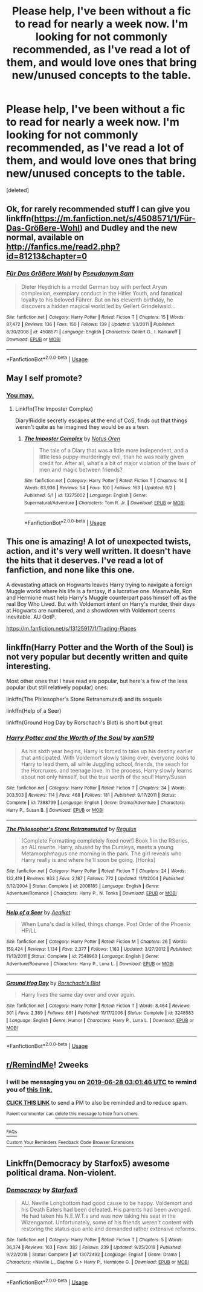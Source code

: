 #+TITLE: Please help, I've been without a fic to read for nearly a week now. I'm looking for not commonly recommended, as I've read a lot of them, and would love ones that bring new/unused concepts to the table.

* Please help, I've been without a fic to read for nearly a week now. I'm looking for not commonly recommended, as I've read a lot of them, and would love ones that bring new/unused concepts to the table.
:PROPERTIES:
:Score: 7
:DateUnix: 1560425231.0
:DateShort: 2019-Jun-13
:FlairText: Request
:END:
[deleted]


** Ok, for rarely recommended stuff I can give you linkffn([[https://m.fanfiction.net/s/4508571/1/F%C3%BCr-Das-Gr%C3%B6%C3%9Fere-Wohl][https://m.fanfiction.net/s/4508571/1/Für-Das-Größere-Wohl]]) and Dudley and the new normal, available on [[http://fanfics.me/read2.php?id=81213&chapter=0]]
:PROPERTIES:
:Author: natus92
:Score: 4
:DateUnix: 1560439329.0
:DateShort: 2019-Jun-13
:END:

*** [[https://www.fanfiction.net/s/4508571/1/][*/Für Das Größere Wohl/*]] by [[https://www.fanfiction.net/u/1496641/Pseudonym-Sam][/Pseudonym Sam/]]

#+begin_quote
  Dieter Heydrich is a model German boy with perfect Aryan complexion, exemplary conduct in the Hitler Youth, and fanatical loyalty to his beloved Führer. But on his eleventh birthday, he discovers a hidden magical world led by Gellert Grindelwald...
#+end_quote

^{/Site/:} ^{fanfiction.net} ^{*|*} ^{/Category/:} ^{Harry} ^{Potter} ^{*|*} ^{/Rated/:} ^{Fiction} ^{T} ^{*|*} ^{/Chapters/:} ^{15} ^{*|*} ^{/Words/:} ^{87,472} ^{*|*} ^{/Reviews/:} ^{136} ^{*|*} ^{/Favs/:} ^{150} ^{*|*} ^{/Follows/:} ^{139} ^{*|*} ^{/Updated/:} ^{1/3/2011} ^{*|*} ^{/Published/:} ^{8/30/2008} ^{*|*} ^{/id/:} ^{4508571} ^{*|*} ^{/Language/:} ^{English} ^{*|*} ^{/Characters/:} ^{Gellert} ^{G.,} ^{I.} ^{Karkaroff} ^{*|*} ^{/Download/:} ^{[[http://www.ff2ebook.com/old/ffn-bot/index.php?id=4508571&source=ff&filetype=epub][EPUB]]} ^{or} ^{[[http://www.ff2ebook.com/old/ffn-bot/index.php?id=4508571&source=ff&filetype=mobi][MOBI]]}

--------------

*FanfictionBot*^{2.0.0-beta} | [[https://github.com/tusing/reddit-ffn-bot/wiki/Usage][Usage]]
:PROPERTIES:
:Author: FanfictionBot
:Score: 1
:DateUnix: 1560439338.0
:DateShort: 2019-Jun-13
:END:


** May I self promote?
:PROPERTIES:
:Author: Slightly_Too_Heavy
:Score: 3
:DateUnix: 1560427366.0
:DateShort: 2019-Jun-13
:END:

*** [[https://i.imgur.com/fCy7PKE_d.jpg?maxwidth=640&shape=thumb&fidelity=medium][You may.]]
:PROPERTIES:
:Author: Faeriniel
:Score: 9
:DateUnix: 1560428323.0
:DateShort: 2019-Jun-13
:END:

**** Linkffn(The Imposter Complex)

Diary!Riddle secretly escapes at the end of CoS, finds out that things weren't quite as he imagined they would be as a teen.
:PROPERTIES:
:Author: Slightly_Too_Heavy
:Score: 5
:DateUnix: 1560431789.0
:DateShort: 2019-Jun-13
:END:

***** [[https://www.fanfiction.net/s/13275002/1/][*/The Imposter Complex/*]] by [[https://www.fanfiction.net/u/2129301/Notus-Oren][/Notus Oren/]]

#+begin_quote
  The tale of a Diary that was a little more independent, and a little less puppy-murderingly evil, than he was really given credit for. After all, what's a bit of major violation of the laws of men and magic between friends?
#+end_quote

^{/Site/:} ^{fanfiction.net} ^{*|*} ^{/Category/:} ^{Harry} ^{Potter} ^{*|*} ^{/Rated/:} ^{Fiction} ^{T} ^{*|*} ^{/Chapters/:} ^{14} ^{*|*} ^{/Words/:} ^{63,936} ^{*|*} ^{/Reviews/:} ^{54} ^{*|*} ^{/Favs/:} ^{100} ^{*|*} ^{/Follows/:} ^{163} ^{*|*} ^{/Updated/:} ^{6/2} ^{*|*} ^{/Published/:} ^{5/1} ^{*|*} ^{/id/:} ^{13275002} ^{*|*} ^{/Language/:} ^{English} ^{*|*} ^{/Genre/:} ^{Supernatural/Adventure} ^{*|*} ^{/Characters/:} ^{Tom} ^{R.} ^{Jr.} ^{*|*} ^{/Download/:} ^{[[http://www.ff2ebook.com/old/ffn-bot/index.php?id=13275002&source=ff&filetype=epub][EPUB]]} ^{or} ^{[[http://www.ff2ebook.com/old/ffn-bot/index.php?id=13275002&source=ff&filetype=mobi][MOBI]]}

--------------

*FanfictionBot*^{2.0.0-beta} | [[https://github.com/tusing/reddit-ffn-bot/wiki/Usage][Usage]]
:PROPERTIES:
:Author: FanfictionBot
:Score: 1
:DateUnix: 1560431811.0
:DateShort: 2019-Jun-13
:END:


** This one is amazing! A lot of unexpected twists, action, and it's very well written. It doesn't have the hits that it deserves. I've read a lot of fanfiction, and none like this one.

A devastating attack on Hogwarts leaves Harry trying to navigate a foreign Muggle world where his life is a fantasy, if a lucrative one. Meanwhile, Ron and Hermione must help Harry's Muggle counterpart pass himself off as the real Boy Who Lived. But with Voldemort intent on Harry's murder, their days at Hogwarts are numbered, and a showdown with Voldemort seems inevitable. AU OotP.

[[https://m.fanfiction.net/s/13125917/1/Trading-Places]]
:PROPERTIES:
:Author: AnimaliumFF
:Score: 2
:DateUnix: 1560469768.0
:DateShort: 2019-Jun-14
:END:


** linkffn(Harry Potter and the Worth of the Soul) is not very popular but decently written and quite interesting.

Most other ones that I have read are popular, but here's a few of the less popular (but still relatively popular) ones:

linkffn(The Philosopher's Stone Retransmuted) and its sequels

linkffn(Help of a Seer)

linkffn(Ground Hog Day by Rorschach's Blot) is short but great
:PROPERTIES:
:Author: machjacob51141
:Score: 1
:DateUnix: 1560431569.0
:DateShort: 2019-Jun-13
:END:

*** [[https://www.fanfiction.net/s/7388739/1/][*/Harry Potter and the Worth of the Soul/*]] by [[https://www.fanfiction.net/u/3249235/xan519][/xan519/]]

#+begin_quote
  As his sixth year begins, Harry is forced to take up his destiny earlier that anticipated. With Voldemort slowly taking over, everyone looks to Harry to lead them, all while Juggling school, friends, the seach for the Horcruxes, and teenage love. In the process, Harry slowly learns about not only himself, but the true worth of the soul! Harry/Susan
#+end_quote

^{/Site/:} ^{fanfiction.net} ^{*|*} ^{/Category/:} ^{Harry} ^{Potter} ^{*|*} ^{/Rated/:} ^{Fiction} ^{T} ^{*|*} ^{/Chapters/:} ^{34} ^{*|*} ^{/Words/:} ^{303,503} ^{*|*} ^{/Reviews/:} ^{114} ^{*|*} ^{/Favs/:} ^{468} ^{*|*} ^{/Follows/:} ^{181} ^{*|*} ^{/Published/:} ^{9/17/2011} ^{*|*} ^{/Status/:} ^{Complete} ^{*|*} ^{/id/:} ^{7388739} ^{*|*} ^{/Language/:} ^{English} ^{*|*} ^{/Genre/:} ^{Drama/Adventure} ^{*|*} ^{/Characters/:} ^{Harry} ^{P.,} ^{Susan} ^{B.} ^{*|*} ^{/Download/:} ^{[[http://www.ff2ebook.com/old/ffn-bot/index.php?id=7388739&source=ff&filetype=epub][EPUB]]} ^{or} ^{[[http://www.ff2ebook.com/old/ffn-bot/index.php?id=7388739&source=ff&filetype=mobi][MOBI]]}

--------------

[[https://www.fanfiction.net/s/2008185/1/][*/The Philosopher's Stone Retransmuted/*]] by [[https://www.fanfiction.net/u/71268/Regulus][/Regulus/]]

#+begin_quote
  [Complete Formatting completely fixed now!] Book 1 in the RSeries, an AU rewrite. Harry, abused by the Dursleys, meets a young Metamorphmagus one morning in the park. The girl reveals who Harry really is and where he'll soon be going. [Honks]
#+end_quote

^{/Site/:} ^{fanfiction.net} ^{*|*} ^{/Category/:} ^{Harry} ^{Potter} ^{*|*} ^{/Rated/:} ^{Fiction} ^{T} ^{*|*} ^{/Chapters/:} ^{24} ^{*|*} ^{/Words/:} ^{132,419} ^{*|*} ^{/Reviews/:} ^{933} ^{*|*} ^{/Favs/:} ^{2,187} ^{*|*} ^{/Follows/:} ^{772} ^{*|*} ^{/Updated/:} ^{11/1/2004} ^{*|*} ^{/Published/:} ^{8/12/2004} ^{*|*} ^{/Status/:} ^{Complete} ^{*|*} ^{/id/:} ^{2008185} ^{*|*} ^{/Language/:} ^{English} ^{*|*} ^{/Genre/:} ^{Adventure/Romance} ^{*|*} ^{/Characters/:} ^{Harry} ^{P.,} ^{N.} ^{Tonks} ^{*|*} ^{/Download/:} ^{[[http://www.ff2ebook.com/old/ffn-bot/index.php?id=2008185&source=ff&filetype=epub][EPUB]]} ^{or} ^{[[http://www.ff2ebook.com/old/ffn-bot/index.php?id=2008185&source=ff&filetype=mobi][MOBI]]}

--------------

[[https://www.fanfiction.net/s/7548963/1/][*/Help of a Seer/*]] by [[https://www.fanfiction.net/u/1271272/Aealket][/Aealket/]]

#+begin_quote
  When Luna's dad is killed, things change. Post Order of the Phoenix HP/LL
#+end_quote

^{/Site/:} ^{fanfiction.net} ^{*|*} ^{/Category/:} ^{Harry} ^{Potter} ^{*|*} ^{/Rated/:} ^{Fiction} ^{M} ^{*|*} ^{/Chapters/:} ^{26} ^{*|*} ^{/Words/:} ^{159,424} ^{*|*} ^{/Reviews/:} ^{1,134} ^{*|*} ^{/Favs/:} ^{2,377} ^{*|*} ^{/Follows/:} ^{1,183} ^{*|*} ^{/Updated/:} ^{3/27/2012} ^{*|*} ^{/Published/:} ^{11/13/2011} ^{*|*} ^{/Status/:} ^{Complete} ^{*|*} ^{/id/:} ^{7548963} ^{*|*} ^{/Language/:} ^{English} ^{*|*} ^{/Genre/:} ^{Adventure/Romance} ^{*|*} ^{/Characters/:} ^{Harry} ^{P.,} ^{Luna} ^{L.} ^{*|*} ^{/Download/:} ^{[[http://www.ff2ebook.com/old/ffn-bot/index.php?id=7548963&source=ff&filetype=epub][EPUB]]} ^{or} ^{[[http://www.ff2ebook.com/old/ffn-bot/index.php?id=7548963&source=ff&filetype=mobi][MOBI]]}

--------------

[[https://www.fanfiction.net/s/3248583/1/][*/Ground Hog Day/*]] by [[https://www.fanfiction.net/u/686093/Rorschach-s-Blot][/Rorschach's Blot/]]

#+begin_quote
  Harry lives the same day over and over again.
#+end_quote

^{/Site/:} ^{fanfiction.net} ^{*|*} ^{/Category/:} ^{Harry} ^{Potter} ^{*|*} ^{/Rated/:} ^{Fiction} ^{T} ^{*|*} ^{/Words/:} ^{8,464} ^{*|*} ^{/Reviews/:} ^{301} ^{*|*} ^{/Favs/:} ^{2,389} ^{*|*} ^{/Follows/:} ^{681} ^{*|*} ^{/Published/:} ^{11/17/2006} ^{*|*} ^{/Status/:} ^{Complete} ^{*|*} ^{/id/:} ^{3248583} ^{*|*} ^{/Language/:} ^{English} ^{*|*} ^{/Genre/:} ^{Humor} ^{*|*} ^{/Characters/:} ^{Harry} ^{P.,} ^{Luna} ^{L.} ^{*|*} ^{/Download/:} ^{[[http://www.ff2ebook.com/old/ffn-bot/index.php?id=3248583&source=ff&filetype=epub][EPUB]]} ^{or} ^{[[http://www.ff2ebook.com/old/ffn-bot/index.php?id=3248583&source=ff&filetype=mobi][MOBI]]}

--------------

*FanfictionBot*^{2.0.0-beta} | [[https://github.com/tusing/reddit-ffn-bot/wiki/Usage][Usage]]
:PROPERTIES:
:Author: FanfictionBot
:Score: 2
:DateUnix: 1560431591.0
:DateShort: 2019-Jun-13
:END:


** [[/r/RemindMe][r/RemindMe]]! 2weeks
:PROPERTIES:
:Author: OdorlessLupine
:Score: 1
:DateUnix: 1560481185.0
:DateShort: 2019-Jun-14
:END:

*** I will be messaging you on [[http://www.wolframalpha.com/input/?i=2019-06-28%2003:01:46%20UTC%20To%20Local%20Time][*2019-06-28 03:01:46 UTC*]] to remind you of [[https://www.reddit.com/r/HPfanfiction/comments/c04miq/please_help_ive_been_without_a_fic_to_read_for/er44yqx/][*this link.*]]

[[http://np.reddit.com/message/compose/?to=RemindMeBot&subject=Reminder&message=%5Bhttps://www.reddit.com/r/HPfanfiction/comments/c04miq/please_help_ive_been_without_a_fic_to_read_for/er44yqx/%5D%0A%0ARemindMe!%20%202weeks][*CLICK THIS LINK*]] to send a PM to also be reminded and to reduce spam.

^{Parent commenter can} [[http://np.reddit.com/message/compose/?to=RemindMeBot&subject=Delete%20Comment&message=Delete!%20er454fr][^{delete this message to hide from others.}]]

--------------

[[http://np.reddit.com/r/RemindMeBot/comments/24duzp/remindmebot_info/][^{FAQs}]]

[[http://np.reddit.com/message/compose/?to=RemindMeBot&subject=Reminder&message=%5BLINK%20INSIDE%20SQUARE%20BRACKETS%20else%20default%20to%20FAQs%5D%0A%0ANOTE:%20Don't%20forget%20to%20add%20the%20time%20options%20after%20the%20command.%0A%0ARemindMe!][^{Custom}]]
[[http://np.reddit.com/message/compose/?to=RemindMeBot&subject=List%20Of%20Reminders&message=MyReminders!][^{Your Reminders}]]
[[http://np.reddit.com/message/compose/?to=RemindMeBotWrangler&subject=Feedback][^{Feedback}]]
[[https://github.com/SIlver--/remindmebot-reddit][^{Code}]]
[[https://np.reddit.com/r/RemindMeBot/comments/4kldad/remindmebot_extensions/][^{Browser Extensions}]]
:PROPERTIES:
:Author: RemindMeBot
:Score: 1
:DateUnix: 1560481308.0
:DateShort: 2019-Jun-14
:END:


** Linkffn(Democracy by Starfox5) awesome political drama. Non-violent.
:PROPERTIES:
:Author: 15_Redstones
:Score: 1
:DateUnix: 1560441010.0
:DateShort: 2019-Jun-13
:END:

*** [[https://www.fanfiction.net/s/13072492/1/][*/Democracy/*]] by [[https://www.fanfiction.net/u/2548648/Starfox5][/Starfox5/]]

#+begin_quote
  AU. Neville Longbottom had good cause to be happy. Voldemort and his Death Eaters had been defeated. His parents had been avenged. He had taken his N.E.W.T.s and was now taking his seat in the Wizengamot. Unfortunately, some of his friends weren't content with restoring the status quo ante and demanded rather extensive reforms.
#+end_quote

^{/Site/:} ^{fanfiction.net} ^{*|*} ^{/Category/:} ^{Harry} ^{Potter} ^{*|*} ^{/Rated/:} ^{Fiction} ^{T} ^{*|*} ^{/Chapters/:} ^{5} ^{*|*} ^{/Words/:} ^{36,374} ^{*|*} ^{/Reviews/:} ^{163} ^{*|*} ^{/Favs/:} ^{382} ^{*|*} ^{/Follows/:} ^{239} ^{*|*} ^{/Updated/:} ^{9/25/2018} ^{*|*} ^{/Published/:} ^{9/22/2018} ^{*|*} ^{/Status/:} ^{Complete} ^{*|*} ^{/id/:} ^{13072492} ^{*|*} ^{/Language/:} ^{English} ^{*|*} ^{/Genre/:} ^{Drama} ^{*|*} ^{/Characters/:} ^{<Neville} ^{L.,} ^{Daphne} ^{G.>} ^{Harry} ^{P.,} ^{Hermione} ^{G.} ^{*|*} ^{/Download/:} ^{[[http://www.ff2ebook.com/old/ffn-bot/index.php?id=13072492&source=ff&filetype=epub][EPUB]]} ^{or} ^{[[http://www.ff2ebook.com/old/ffn-bot/index.php?id=13072492&source=ff&filetype=mobi][MOBI]]}

--------------

*FanfictionBot*^{2.0.0-beta} | [[https://github.com/tusing/reddit-ffn-bot/wiki/Usage][Usage]]
:PROPERTIES:
:Author: FanfictionBot
:Score: 1
:DateUnix: 1560441015.0
:DateShort: 2019-Jun-13
:END:

